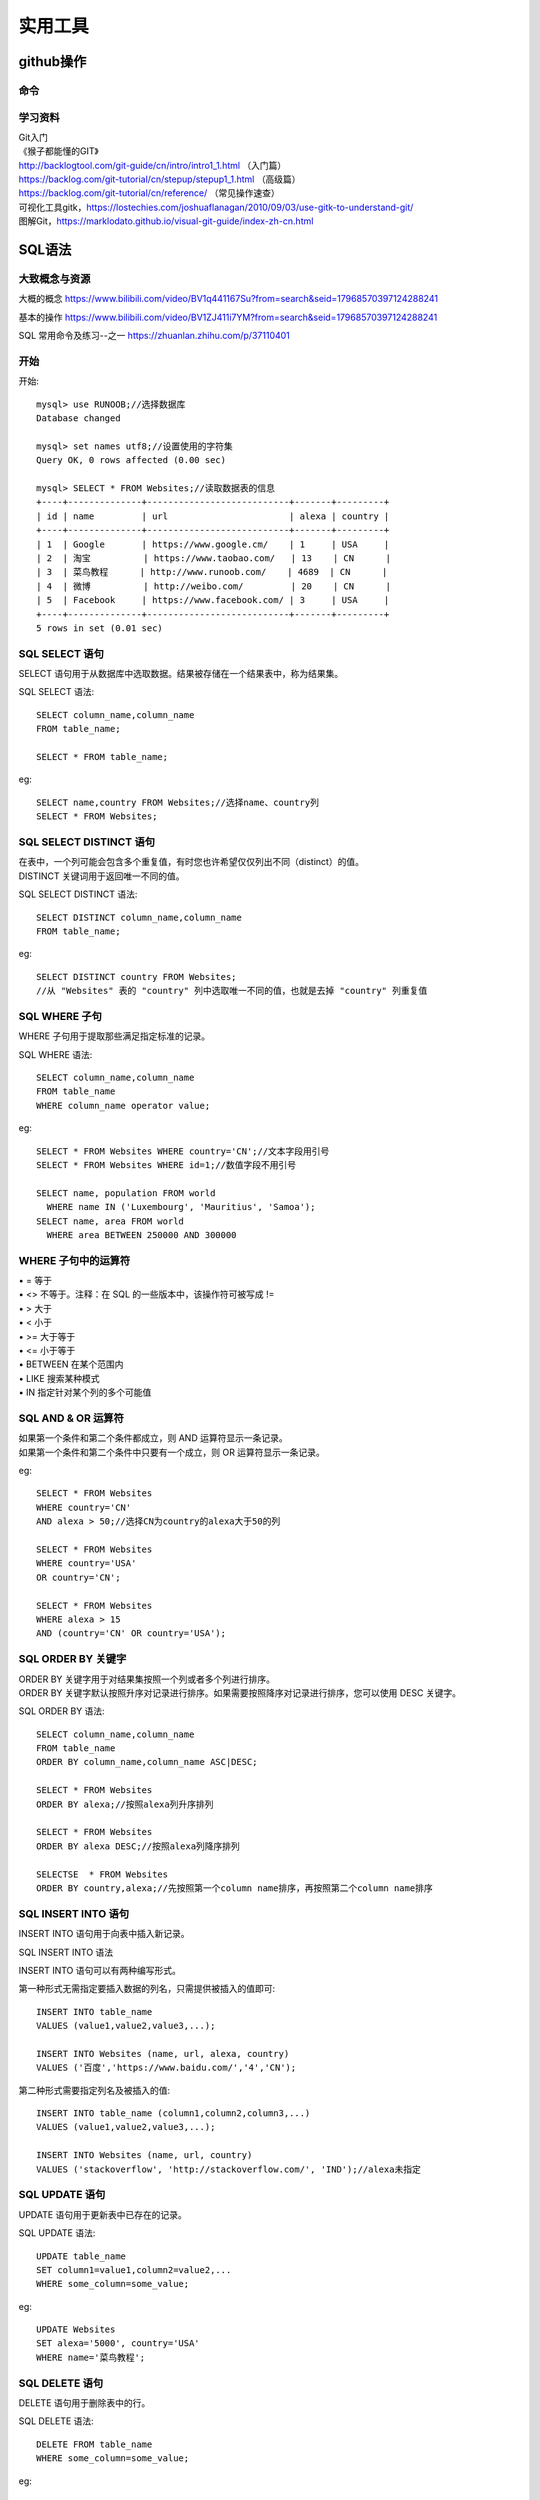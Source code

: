 .. knowledge_record documentation master file, created by
   sphinx-quickstart on Tue July 4 21:15:34 2020.
   You can adapt this file completely to your liking, but it should at least
   contain the root `toctree` directive.

******************
实用工具
******************


github操作
===================

命令
--------------

.. image:: ../../_static/tools/git_command.png
    :align: center
    :width: 800

学习资料
---------------------
| Git入门
| 《猴子都能懂的GIT》
| http://backlogtool.com/git-guide/cn/intro/intro1_1.html （入门篇）
| https://backlog.com/git-tutorial/cn/stepup/stepup1_1.html （高级篇）
| https://backlog.com/git-tutorial/cn/reference/ （常见操作速查）


| 可视化工具gitk，https://lostechies.com/joshuaflanagan/2010/09/03/use-gitk-to-understand-git/
| 图解Git，https://marklodato.github.io/visual-git-guide/index-zh-cn.html



SQL语法
=====================

大致概念与资源
--------------------------------------------------------
大概的概念   https://www.bilibili.com/video/BV1q441167Su?from=search&seid=17968570397124288241  

.. image:: ../../_static/tools/need.png
    :align: center
    :width: 550
    
    
.. image:: ../../_static/tools/SQL命令总.png
    :align: center
    :width: 550
    
基本的操作  https://www.bilibili.com/video/BV1ZJ411i7YM?from=search&seid=17968570397124288241

SQL 常用命令及练习--之一     https://zhuanlan.zhihu.com/p/37110401


开始
--------------------

开始::

    mysql> use RUNOOB;//选择数据库
    Database changed

    mysql> set names utf8;//设置使用的字符集
    Query OK, 0 rows affected (0.00 sec)

    mysql> SELECT * FROM Websites;//读取数据表的信息
    +----+--------------+---------------------------+-------+---------+
    | id | name         | url                       | alexa | country |
    +----+--------------+---------------------------+-------+---------+
    | 1  | Google       | https://www.google.cm/    | 1     | USA     |
    | 2  | 淘宝          | https://www.taobao.com/   | 13    | CN      |
    | 3  | 菜鸟教程      | http://www.runoob.com/    | 4689  | CN      |
    | 4  | 微博          | http://weibo.com/         | 20    | CN      |
    | 5  | Facebook     | https://www.facebook.com/ | 3     | USA     |
    +----+--------------+---------------------------+-------+---------+
    5 rows in set (0.01 sec)
    

SQL SELECT 语句
----------------------------

| SELECT 语句用于从数据库中选取数据。结果被存储在一个结果表中，称为结果集。


SQL SELECT 语法::

    SELECT column_name,column_name
    FROM table_name;

    SELECT * FROM table_name;


eg::

    SELECT name,country FROM Websites;//选择name、country列
    SELECT * FROM Websites;


SQL SELECT DISTINCT 语句
-------------------------------------

| 在表中，一个列可能会包含多个重复值，有时您也许希望仅仅列出不同（distinct）的值。
| DISTINCT 关键词用于返回唯一不同的值。

SQL SELECT DISTINCT 语法::

    SELECT DISTINCT column_name,column_name
    FROM table_name;

eg::

    SELECT DISTINCT country FROM Websites;
    //从 "Websites" 表的 "country" 列中选取唯一不同的值，也就是去掉 "country" 列重复值
    
SQL WHERE 子句
-------------------------------------

WHERE 子句用于提取那些满足指定标准的记录。

SQL WHERE 语法::

    SELECT column_name,column_name
    FROM table_name
    WHERE column_name operator value;

eg::

    SELECT * FROM Websites WHERE country='CN';//文本字段用引号
    SELECT * FROM Websites WHERE id=1;//数值字段不用引号

    SELECT name, population FROM world
      WHERE name IN ('Luxembourg', 'Mauritius', 'Samoa');
    SELECT name, area FROM world
      WHERE area BETWEEN 250000 AND 300000
      
      
WHERE 子句中的运算符
-------------------------------

| •       =       等于
| •       <>       不等于。注释：在 SQL 的一些版本中，该操作符可被写成 !=
| •       >       大于
| •       <       小于
| •       >=    大于等于
| •       <=       小于等于
| •       BETWEEN       在某个范围内
| •       LIKE       搜索某种模式
| •       IN       指定针对某个列的多个可能值


SQL AND & OR 运算符
-------------------------------
| 如果第一个条件和第二个条件都成立，则 AND 运算符显示一条记录。
| 如果第一个条件和第二个条件中只要有一个成立，则 OR 运算符显示一条记录。

eg::

    SELECT * FROM Websites
    WHERE country='CN'
    AND alexa > 50;//选择CN为country的alexa大于50的列

    SELECT * FROM Websites
    WHERE country='USA'
    OR country='CN';

    SELECT * FROM Websites
    WHERE alexa > 15
    AND (country='CN' OR country='USA');


SQL ORDER BY 关键字
--------------------------
| ORDER BY 关键字用于对结果集按照一个列或者多个列进行排序。
| ORDER BY 关键字默认按照升序对记录进行排序。如果需要按照降序对记录进行排序，您可以使用 DESC 关键字。

SQL ORDER BY 语法::

    SELECT column_name,column_name
    FROM table_name
    ORDER BY column_name,column_name ASC|DESC;

    SELECT * FROM Websites
    ORDER BY alexa;//按照alexa列升序排列

    SELECT * FROM Websites
    ORDER BY alexa DESC;//按照alexa列降序排列

    SELECTSE  * FROM Websites
    ORDER BY country,alexa;//先按照第一个column name排序，再按照第二个column name排序



SQL INSERT INTO 语句
--------------------------
INSERT INTO 语句用于向表中插入新记录。

SQL INSERT INTO 语法

INSERT INTO 语句可以有两种编写形式。

第一种形式无需指定要插入数据的列名，只需提供被插入的值即可::

    INSERT INTO table_name
    VALUES (value1,value2,value3,...);

    INSERT INTO Websites (name, url, alexa, country)
    VALUES ('百度','https://www.baidu.com/','4','CN');
    
第二种形式需要指定列名及被插入的值::

    INSERT INTO table_name (column1,column2,column3,...)
    VALUES (value1,value2,value3,...);

    INSERT INTO Websites (name, url, country)
    VALUES ('stackoverflow', 'http://stackoverflow.com/', 'IND');//alexa未指定


SQL UPDATE 语句
--------------------------

UPDATE 语句用于更新表中已存在的记录。

SQL UPDATE 语法::

    UPDATE table_name
    SET column1=value1,column2=value2,...
    WHERE some_column=some_value;

eg::

    UPDATE Websites 
    SET alexa='5000', country='USA' 
    WHERE name='菜鸟教程';


SQL DELETE 语句
--------------------------
DELETE 语句用于删除表中的行。

SQL DELETE 语法::

    DELETE FROM table_name
    WHERE some_column=some_value;

eg::

    DELETE FROM Websites
    WHERE name='百度' AND country='CN';



IN 操作符
------------------------
IN 操作符允许您在 WHERE 子句中规定多个值。

SQL IN 语法::

    SELECT column_name(s)
    FROM table_name
    WHERE column_name IN (value1,value2,...);

    SELECT * FROM Websites
    WHERE name IN ('Google','菜鸟教程');


SQL LIKE 操作符
----------------------------
LIKE 操作符用于在 WHERE 子句中搜索列中的指定模式。

SQL LIKE 语法::

    SELECT column_name(s)
    FROM table_name
    WHERE column_name LIKE pattern;

    SELECT * FROM Websites
    WHERE name LIKE 'G%';//以G开头
    
    SELECT * FROM Websites
    WHERE name LIKE '%k';//以k结尾
    
    SELECT * FROM Websites
    WHERE name LIKE '%oo%';//包含oo
    
    SELECT * FROM Websites
    WHERE name NOT LIKE '%oo%';//不包含oo
    
    SELECT * FROM Websites
    WHERE name LIKE '_oogle';
    
    SELECT * FROM Websites
    WHERE name REGEXP '^[GFs]';//选取 name 以 "G"、"F" 或 "s" 开始的所有网站
    
    SELECT * FROM Websites
    WHERE name REGEXP '^[A-H]';//选取 name 不以 A 到 H 字母开头的网站



SQL BETWEEN 操作符
--------------------------------
BETWEEN 操作符选取介于两个值之间的数据范围内的值。这些值可以是数值、文本或者日期。

SQL BETWEEN 语法::

    SELECT column_name(s)
    FROM table_name
    WHERE column_name BETWEEN value1 AND value2;

    SELECT * FROM Websites
    WHERE alexa BETWEEN 1 AND 20;//选取 alexa 介于 1 和 20 之间的所有网站
    
    SELECT * FROM Websites
    WHERE alexa NOT BETWEEN 1 AND 20;
    
    SELECT * FROM Websites
    WHERE (alexa BETWEEN 1 AND 20)
    AND NOT country IN ('USA', 'IND');//选取alexa介于 1 和 20 之间但 country 不为 USA 和 IND 的所有网站
    
    SELECT * FROM Websites
    WHERE name BETWEEN 'A' AND 'H';//选取 name 以介于 'A' 和 'H' 之间字母开始的所有网站
    
    SELECT * FROM Websites
    WHERE name NOT BETWEEN 'A' AND 'H';//选取 name 不介于 'A' 和 'H' 之间字母开始的所有网站
    
    SELECT * FROM access_log
    WHERE date BETWEEN '2016-05-10' AND '2016-05-14';//选取 date 介于 '2016-05-10' 和 '2016-05-14' 之间的所有访问记录


SQL 别名
---------------------
通过使用 SQL，可以为表名称或列名称指定别名。基本上，创建别名是为了让列名称的可读性更强。

列的 SQL 别名语法::

    SELECT column_name AS alias_name
    FROM table_name;

表的 SQL 别名语法::

    SELECT column_name(s)
    FROM table_name AS alias_name;

    SELECT name, CONCAT(url, ', ', alexa, ', ', country) AS site_info
    FROM Websites;//我们把三个列（url、alexa 和 country）结合在一起，
    并创建一个名为 "site_info" 的别名

    SELECT w.name, w.url, a.count, a.date 
    FROM Websites AS w, access_log AS a 
    WHERE a.site_id=w.id and w.name="菜鸟教程";//我们使用 "Websites" 和 "access_log" 表，
    并分别为它们指定表别名 "w" 和 "a"
    
    
SQL JOIN
---------------------------------
SQL JOIN 子句用于把来自两个或多个表的行结合起来，基于这些表之间的共同字段。

最常见的 JOIN 类型：SQL INNER JOIN（简单的 JOIN）。 

SQL INNER JOIN 从多个表中返回满足 JOIN 条件的所有行::

    SELECT Websites.id, Websites.name, access_log.count, access_log.date
    FROM Websites
    INNER JOIN access_log
    ON Websites.id=access_log.site_id;//"Websites" 表中的 "id" 列指向 "access_log" 表中的字段 "site_id"。
    上面这两个表是通过 "site_id" 列联系起来的

| •    INNER JOIN：如果表中有至少一个匹配，则返回行
| •    LEFT JOIN：即使右表中没有匹配，也从左表返回所有的行
| •    RIGHT JOIN：即使左表中没有匹配，也从右表返回所有的行
| •    FULL JOIN：只要其中一个表中存在匹配，则返回行


SQL INNER JOIN 关键字
----------------------------------------
INNER JOIN 关键字在表中存在至少一个匹配时返回行。

SQL INNER JOIN 语法::

    SELECT column_name(s)
    FROM table1
    INNER JOIN table2
    ON table1.column_name=table2.column_name;

或::

    SELECT column_name(s)
    FROM table1
    JOIN table2
    ON table1.column_name=table2.column_name;


.. image:: ../../_static/tools/innerjoin.png
    :align: center
    :width: 150
    
    
    
SQL UNION 操作符
--------------------------
UNION 操作符用于合并两个或多个 SELECT 语句的结果集。请注意，UNION 内部的每个 SELECT 语句必须拥有相同数量的列。列也必须拥有相似的数据类型。同时，每个 SELECT 语句中的列的顺序必须相同。

SQL UNION 语法::

    SELECT column_name(s) FROM table1
    UNION
    SELECT column_name(s) FROM table2;

注释：默认地，UNION 操作符选取不同的值。如果允许重复的值，请使用 UNION ALL。

eg::

    SELECT country FROM Websites
    UNION
    SELECT country FROM apps
    ORDER BY country;

//UNION 不能用于列出两个表中所有的country。如果一些网站和APP来自同一个国家，每个国家只会列出一次。UNION 只会选取不同的值。请使用 UNION ALL 来选取重复的值！

SQL UNION ALL 语法
----------------------------------------

eg::

    SELECT column_name(s) FROM table1
    UNION ALL
    SELECT column_name(s) FROM table2;

eg::

    SELECT country FROM Websites
    UNION ALL
    SELECT country FROM apps
    ORDER BY country;//使用 UNION ALL 从 "Websites" 和 "apps" 表中选取所有的country（也有重复的值）

    SELECT country, name FROM Websites
    WHERE country='CN'
    UNION ALL
    SELECT country, app_name FROM apps
    WHERE country='CN'
    ORDER BY country;

//下面的 SQL 语句使用 UNION ALL 从 "Websites" 和 "apps" 表中选取所有的中国(CN)的数据SQL NULL 值如果表中的某个列是可选的，那么我们可以在不向该列添加值的情况下插入新记录或更新已有的记录。这意味着该字段将以 NULL 值保存。

SQL IS NULL
--------------------------
我们如何仅仅选取在 "Address" 列中带有 NULL 值的记录呢？

我们必须使用 IS NULL 操作符::

    SELECT LastName,FirstName,Address FROM Persons
    WHERE Address IS NULL

SQL IS NOT NULL
-------------------------------------
我们如何仅仅选取在 "Address" 列中不带有 NULL 值的记录呢？

我们必须使用 IS NOT NULL 操作符::

    SELECT LastName,FirstName,Address FROM Persons
    WHERE Address IS NOT NULL
    
    
GROUP BY 语句
-----------------------
GROUP BY 语句用于结合聚合函数，根据一个或多个列对结果集进行分组。

SQL GROUP BY 语法::

    SELECT column_name, aggregate_function(column_name)
    FROM table_name
    WHERE column_name operator value
    GROUP BY column_name;

GROUP BY 简单应用，统计 access_log 各个 site_id 的访问量::

    mysql> SELECT * FROM access_log;
    +-----+---------+-------+------------+
    | aid | site_id | count | date       |
    +-----+---------+-------+------------+
    |   1 |       1 |    45 | 2016-05-10 |
    |   2 |       3 |   100 | 2016-05-13 |
    |   3 |       1 |   230 | 2016-05-14 |
    |   4 |       2 |    10 | 2016-05-14 |
    |   5 |       5 |   205 | 2016-05-14 |
    |   6 |       4 |    13 | 2016-05-15 |
    |   7 |       3 |   220 | 2016-05-15 |
    |   8 |       5 |   545 | 2016-05-16 |
    |   9 |       3 |   201 | 2016-05-17 |
    +-----+---------+-------+------------+
    9 rows in set (0.00 sec)



    SELECT site_id, SUM(access_log.count) AS nums
    FROM access_log GROUP BY site_id;
    
执行以上 SQL 输出结果如下：

.. image:: ../../_static/tools/groupby1.png
    :width: 500









hadoop常用命令
==========================

大部分hadoop命令跟Linux命令相同，只是在使用时需要加上hadoop fs前缀。

各命令请看官方文档： Hadoop Shell命令  http://hadoop.apache.org/docs/r1.0.4/cn/hdfs_shell.html


hadoop HDFS MapReduce afs简介
------------------------------------------

hadoop：一个由Apache基金会所开发的分布式系统基础架构。核心包括两部分：HDFS和mapreduce。

HDFS：Hadoop Distributed File System，hadoop实现的一个分布式文件系统，用于海量数据的存储。

MapReduce：hadoop使用的计算框架，用于执行对海量数据的高速计算。

AFS：Advanced/Amazing File System，是百度的第二代超大规模文件系统，可以作为其他存储系统的下层，托管所有的离线存储资源，提供存储服务化能力。

ML-arch离线服务的存储与运算使用afs集群与mapreduce计算框架，关于hadoop与mapreduce的详细介绍参见hadoop用户手册。


hadoop fs、hadoop dfs、hdfs dfs的区别
----------------------------------------------------
fs与dfs对于hadoop来说是两个不同的shell，两者的区别在于fs可以操作所有的文件系统，而dfs只能操作HDFS文件系统。


ls命令
----------------------------------------------------
使用方法：hadoop fs -ls ***

对于文件***，返回文件信息（权限 副本数 用户ID 组ID 文件大小 修改日期 修改时间 文件名）

对于目录***，列出目录文件（权限 副本数 用户ID 组ID 0（文件）/子目录文件数 修改日期 修改时间 文件名/子目录名）

e.g::

    hadoop fs -ls afs://xingtian.afs.baidu.com:portname/path 列出path目录下所有文件的上述信息



cat命令
----------------------------------------------------
hadoop fs -cat ***：查看***文件内容（可以搭配grep/wc/count等命令一起使用）

e.g::

    hadoop fs -cat afs://xingtian.afs.baidu.com:portname/path/filename | grep 'index' | head -n 100

    查看文件filename（只显示带有index字符串的前100行）



mkdir命令
----------------------------------------------------
hadoop fs -mkdir <paths>：创建目录（一般创建目录需要有对应目录的权限）

e.g::

    hadoop fs -mkdir  afs://xingtian.afs.baidu.com:portname/path/test 在path路径下创建新文件夹test

rmr命令
------------------------
hadoop fs -rmr ***：删除文件或目录（可能会需要权限，慎用此命令）

e.g::

    hadoop fs -rmr afs://xingtian.afs.baidu.com:portname/path/test 删除文件test或者文件夹test

get命令
------------------------
hadoop fs -get <afs_paths> <localdst>：复制文件到本地文件系统

e.g::

    hadoop fs -get afs://xingtian.afs.baidu.com:portname/path/test -/example

    从afs复制文件（或目录）test到本地-/example文件夹

put命令
------------------------
hadoop fs -put *** <afs-paths> ：复制本地文件***到afs系统

e.g::

    hadoop fs -put /home/work/20180703/ afs://xingtian.afs.baidu.com:portname/path/test/data

复制本地当前文件夹20180703到集群data目录，如果目标data目录不存在，则会创建data目录并把/home/work/test/下面的文件拷贝到data目录下（不保留20180703文件夹）。

即如果20180703目录下有文件test.txt，而目标路径无data目录，则结果会是/test/data/test.txt，目标路径有data目录，put的结果才会是/test/data/20180703/test.txt，

这里要注意，否则会跟预期结果不一样。

权限问题（ugi）
------------------------
当对非当前用户组的文件进行操作时，会遇到权限问题，解决办法为在 fs 和命令中添加

-D hadoop.job.ugi=username,groupname以新的用户ID和组ID去访问目标路径文件。

e.g::

    hadoop fs -D hadoop.job.ugi=username,groupname ls ***

杀死任务（kill命令）
------------------------
hadoop job <ugi> <tracker> -kill <job id>：kill tracker集群中正运行的job

e.g::

    hadoop job -Dhadoop.job.ugi=***,***  -Dmapred.job.tracker=szwg-wuge-job.szwg.dmop.baidu.com:54311 -kill job_20190501005919_3804195

杀死集群szwg-wuge-job.szwg.dmop.baidu.com:54311中job job_20190501005919_3804195。

更改任务优先级
------------------------
hadoop job <ugi> <tracker> -set-priority <job id> <priority>

e.g::

    hadoop job -Dhadoop.job.ugi=***,*** -Dmapred.job.tracker=szwg-wuge-job.szwg.dmop.baidu.com:54311 -set-priority job_20190501005919_3789481 VERY_HIGH

计算文件夹/文件大小（du/dus命令）
------------------------------------------------
hadoop fs -du <afs-paths-dir>  ：列出文件夹中所有文件的大小

hadoop fs -dus <afs-paths-dir>：列出文件夹的大小

touchz命令
------------------------
hadoop fs -touchz <afs_paths>：创建一个0字节的空文件，成功返回0，失败返回 -1.

e.g::

    hadoop fs -touchz afs://xingtian.afs.baidu.com:9902/user/feed/mlarch/lijunjun/test_file

    在afs://xingtian.afs.baidu.com:9902/user/feed/mlarch/lijunjun目录下创建空文件test_file。

集群间copy数据(distcp)
---------------------------

命令

/home/work/pingo/tool/hmpclient/bin/hadoop distcp -Dfs.default.name=<任务default集群> -Dhadoop.job.ugi=<任务ugi> -D mapred.job.queue.name=<任务队列> -D mapred.job.tracker=<任务集群tracker> -D dfs.replication=3 -D mapred.job.map.capacity=5000 -D mapred.job.priority=HIGH -su src_ugi -du dest_ugi -update src_path dest_path
用例

hadoop distcp  -Dfs.default.name=afs://xingtian.afs.baidu.com:9902 -Dhadoop.job.ugi=mlarch,****** -D mapred.job.queue.name=feed-mlarch -D mapred.job.tracker=yq01-xingtian-job.dmop.baidu.com:54311  -D dfs.replication=3 -D mapred.job.map.capacity=5000 -D mapred.job.priority=HIGH -su mlarch,****** -du mlarch,****** -update afs://xingtian.afs.baidu.com:9902/user/feed/mlarch/ctr-logmerge/baipai_video_sample/20200521/ afs://shaolin.afs.baidu.com:9902/user/mlarch/ctr-logmerge/baobaozhidao_sample/20200520/13


python在hadoop下编写map-reduce示例
==========================================
使用python在hadoop下编写map-reduce https://blog.csdn.net/laobai1015/article/details/103086737

Hadoop Streaming提供了一个便于进行MapReduce编程的工具包，使用它可以基于一些可执行命令、脚本语言或其他编程语言来实现Mapper和 Reducer，从而充分利用Hadoop并行计算框架的优势和能力，来处理大数据。

部署hadoop环境，这点可以参考 http://www.powerxing.com/install-hadoop-in-centos/

部署hadoop完成后，需要下载hadoop-streaming包，这个可以到 http://www.java2s.com/Code/JarDownload/hadoop-streaming/hadoop-streaming-0.23.6.jar.zip 去下载，
或者访问 http://www.java2s.com/Code/JarDownload/hadoop-streaming/
选择最新版本，千万不要选择source否则后果自负，选择编译好的jar包即可，放到/usr/local/hadoop目录下备用

数据：在阿里的天池大数据竞赛网站下载了母婴类购买统计数据，记录了900+个萌萌哒小baby的购买用户名、出生日期和性别信息，天池的地址https://tianchi.shuju.aliyun.com/datalab/index.htm

数据是一个csv文件，结构如下：

用户名,出生日期,性别（0女，1男，2不愿意透露性别）

比如：415971,20121111,0（数据已经脱敏处理）

下面我们来试着统计每年的男女婴人数

接下来开始写mapper程序mapper.py，由于hadoop-streaming是基于Unix Pipe的，数据会从标准输入sys.stdin输入，所以输入就写sys.stdin::

    #!/usr/bin/python
    # -*- coding: utf-8 -*-
     
    import sys
     
    for line in sys.stdin:
        line = line.strip()
        data = line.split(',')
        if len(data)<3:
            continue
        user_id = data[0]
        birthyear = data[1][0:4]
        gender = data[2]
        print >>sys.stdout,"%s\t%s"%(birthyear,gender)


下面是reduce程序，这里大家需要注意一下，map到reduce的期间，hadoop会自动给map出的key排序，所以到reduce中是一个已经排序的键值对，这简化了我们的编程工作::

    #!/usr/bin/python
    # -*- coding: utf-8 -*-
    import sys
     
    gender_totle = {'0':0,'1':0,'2':0}
    prev_key = False
    for line in sys.stdin:#map的时候map中的key会被排序
        line = line.strip()    
        data = line.split('\t')
        birthyear = data[0]
        curr_key = birthyear
        gender = data[1]
        
        #寻找边界，输出结果
        if prev_key and curr_key !=prev_key:#不是第一次，并且找到了边界
            print >>sys.stdout,"%s year has female %s and male %s"%(prev_key,gender_totle['0'],gender_totle['1'])
            #先输出上一次统计的结果
            prev_key = curr_key
            gender_totle['0'] = 0
            gender_totle['1'] = 0
            gender_totle['2'] = 0#清零
            gender_totle[gender] +=1#开始计数
        else:
            prev_key = curr_key
            gender_totle[gender] += 1
    #输出最后一行
    if prev_key:
        print >>sys.stdout,"%s year has female %s and male %s"%(prev_key,gender_totle['0'],gender_totle['1'])

接下来就是将样本和mapper reducer上传到hdfs中并执行了

可以先这样测试下python脚本是否正确::

    cat sample.csv | python mapper.py | sort -k1,1 | python reducer.py > result.log

首先要在hdfs中创建相应的目录，为了方便，我将一部分hadoop命令做了别名::

    alias stop-dfs='/usr/local/hadoop/sbin/stop-dfs.sh'
    alias start-dfs='/usr/local/hadoop/sbin/start-dfs.sh'
    alias dfs='/usr/local/hadoop/bin/hdfs dfs'
    echo "alias stop-dfs='/usr/local/hadoop/sbin/stop-dfs.sh'" >> /etc/profile
    echo "alias start-dfs='/usr/local/hadoop/sbin/start-dfs.sh'" >> /etc/profile
    echo "alias dfs='/usr/local/hadoop/bin/hdfs dfs'" >> /etc/profile


启动hadoop后，先创建一个用户目录

hadoop fs -mkdir /user/root/input

然后将样本上传到此目录中

hadoop fs -put ./sample.csv /user/root/input

接下来将mapper.py和reducer.py上传到服务器上，切换到上传以上两个文件的目录

然后就可以执行了::

    hadoop jar /usr/local/hadoop/hadoop-streaming-0.23.6.jar \
    -D mapred.job.name="testhadoop" \
    -D mapred.job.queue.name=testhadoopqueue \
    -D mapred.map.tasks=50 \
    -D mapred.min.split.size=1073741824 \
    -D mapred.reduce.tasks=10 \
    -D stream.num.map.output.key.fields=1 \
    -D num.key.fields.for.partition=1 \
    -input input/sample.csv \    #样本的路径
    -output output-streaming \   #输出结果的路径，自己定义
    -mapper mapper.py \          #上面写的mapper的脚本
    -reducer reducer.py \        #上面写的reducer的脚本
    -file mapper.py \
    -file reducer.py \
    -partitioner org.apache.hadoop.mapred.lib.KeyFieldBasedPartitioner  

命令的解释：

（1）-input：输入文件路径

（2）-output：输出文件路径

（3）-mapper：用户自己写的mapper程序，可以是可执行文件或者脚本

（4）-reducer：用户自己写的reducer程序，可以是可执行文件或者脚本

（5）-file：打包文件到提交的作业中，可以是mapper或者reducer要用的输入文件，如配置文件，字典等。这个一般是必须有的，
因为mapper和reducer函数都是写在本地的文件中，因此需要将文件上传到集群中才能被执行

（6）-partitioner：用户自定义的partitioner程序

| （7）-D：作业的一些属性（以前用的是-jonconf），具体有：
|               1）mapred.map.tasks：map task数目  
|               设置的数目与实际运行的值并不一定相同，若输入文件含有M个part，而此处设置的map_task数目超过M，那么实际运行map_task仍然是M
|               2）mapred.reduce.tasks：reduce task数目  不设置的话，默认值就为1
|               3）num.key.fields.for.partition=N：shuffle阶段将数据集的前N列作为Key；所以对于wordcount程序，map输出为“word  1”，shuffle是以word作为Key，因此这里N=1

（8）-D stream.num.map.output.key.fields=1 这个是指在reduce之前将数据按前1列做排序，一般情况下可以去掉

 

出现以下字样就是成功了::

    16/08/18 18:35:20 INFO mapreduce.Job:  map 100% reduce 100%
    16/08/18 18:35:20 INFO mapreduce.Job: Job job_local926114196_0001 completed successfully





C++ 入门
==========================================

